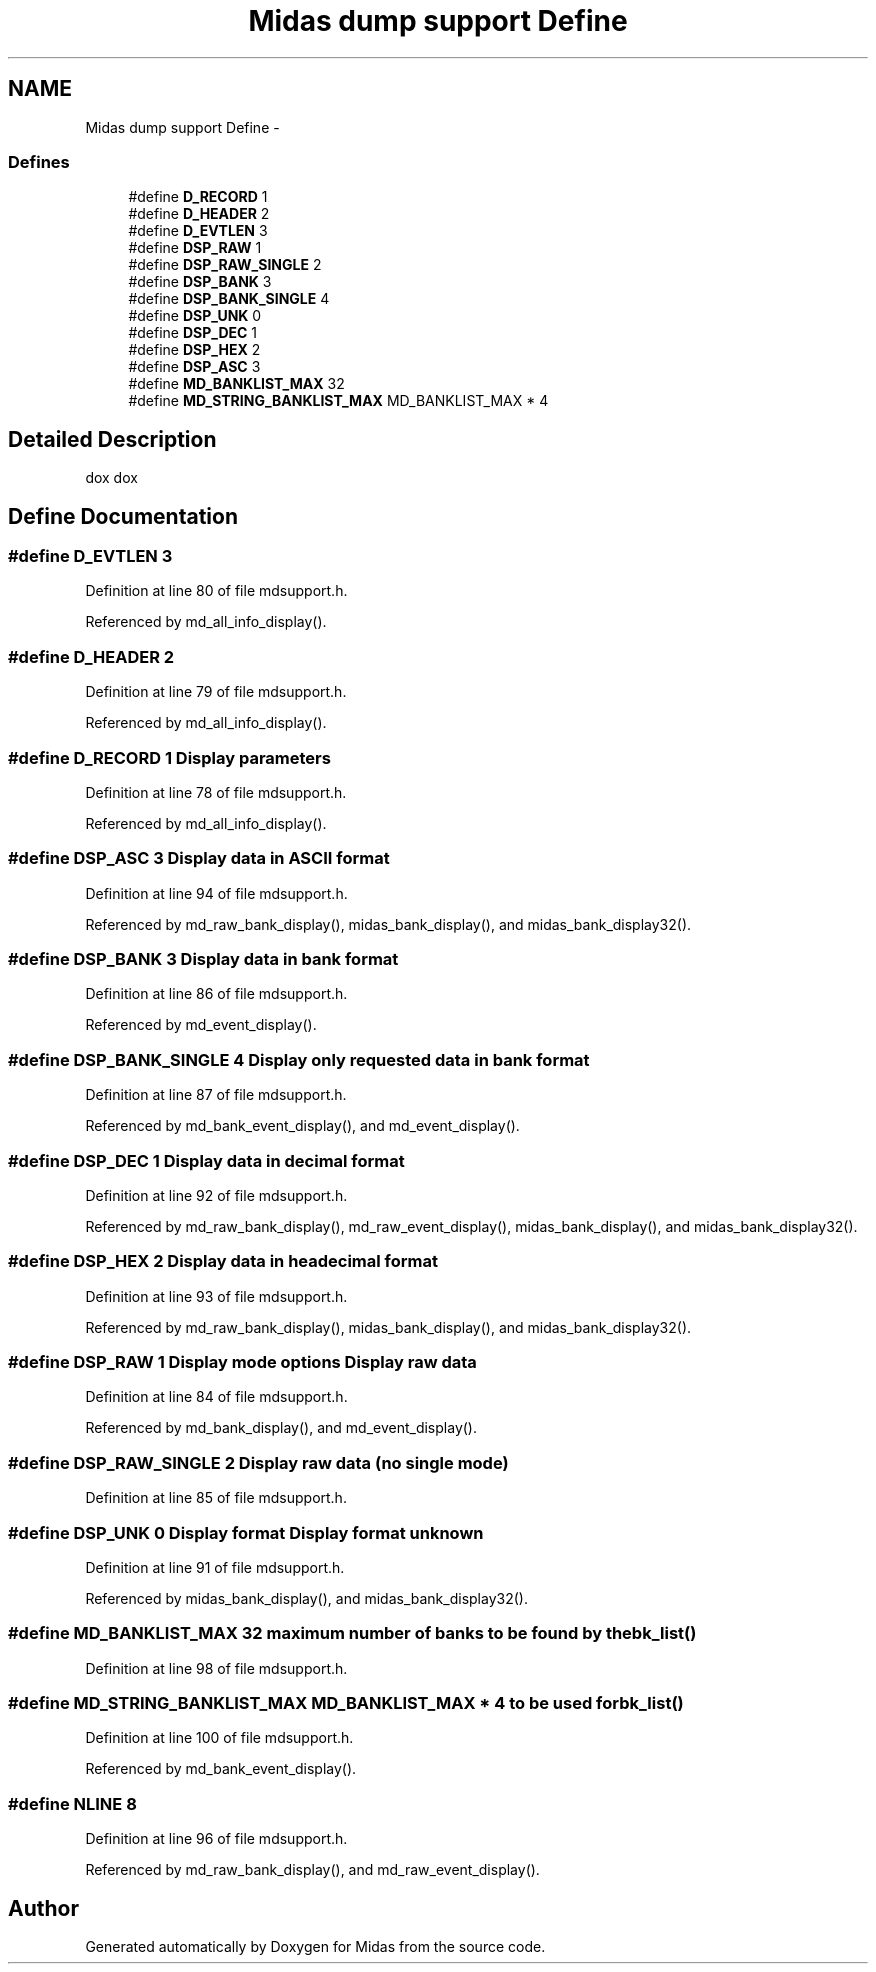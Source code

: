 .TH "Midas dump support Define" 3 "31 May 2012" "Version 2.3.0-0" "Midas" \" -*- nroff -*-
.ad l
.nh
.SH NAME
Midas dump support Define \- 
.SS "Defines"

.in +1c
.ti -1c
.RI "#define \fBD_RECORD\fP   1"
.br
.ti -1c
.RI "#define \fBD_HEADER\fP   2"
.br
.ti -1c
.RI "#define \fBD_EVTLEN\fP   3"
.br
.ti -1c
.RI "#define \fBDSP_RAW\fP   1"
.br
.ti -1c
.RI "#define \fBDSP_RAW_SINGLE\fP   2"
.br
.ti -1c
.RI "#define \fBDSP_BANK\fP   3"
.br
.ti -1c
.RI "#define \fBDSP_BANK_SINGLE\fP   4"
.br
.ti -1c
.RI "#define \fBDSP_UNK\fP   0"
.br
.ti -1c
.RI "#define \fBDSP_DEC\fP   1"
.br
.ti -1c
.RI "#define \fBDSP_HEX\fP   2"
.br
.ti -1c
.RI "#define \fBDSP_ASC\fP   3"
.br
.ti -1c
.RI "#define \fBMD_BANKLIST_MAX\fP   32"
.br
.ti -1c
.RI "#define \fBMD_STRING_BANKLIST_MAX\fP   MD_BANKLIST_MAX * 4"
.br
.in -1c
.SH "Detailed Description"
.PP 
dox dox 
.SH "Define Documentation"
.PP 
.SS "#define D_EVTLEN   3"
.PP
Definition at line 80 of file mdsupport.h.
.PP
Referenced by md_all_info_display().
.SS "#define D_HEADER   2"
.PP
Definition at line 79 of file mdsupport.h.
.PP
Referenced by md_all_info_display().
.SS "#define D_RECORD   1"Display \fBparameters\fP 
.PP
Definition at line 78 of file mdsupport.h.
.PP
Referenced by md_all_info_display().
.SS "#define DSP_ASC   3"Display data in ASCII format 
.PP
Definition at line 94 of file mdsupport.h.
.PP
Referenced by md_raw_bank_display(), midas_bank_display(), and midas_bank_display32().
.SS "#define DSP_BANK   3"Display data in bank format 
.PP
Definition at line 86 of file mdsupport.h.
.PP
Referenced by md_event_display().
.SS "#define DSP_BANK_SINGLE   4"Display only requested data in bank format 
.PP
Definition at line 87 of file mdsupport.h.
.PP
Referenced by md_bank_event_display(), and md_event_display().
.SS "#define DSP_DEC   1"Display data in decimal format 
.PP
Definition at line 92 of file mdsupport.h.
.PP
Referenced by md_raw_bank_display(), md_raw_event_display(), midas_bank_display(), and midas_bank_display32().
.SS "#define DSP_HEX   2"Display data in headecimal format 
.PP
Definition at line 93 of file mdsupport.h.
.PP
Referenced by md_raw_bank_display(), midas_bank_display(), and midas_bank_display32().
.SS "#define DSP_RAW   1"Display mode options Display raw data 
.PP
Definition at line 84 of file mdsupport.h.
.PP
Referenced by md_bank_display(), and md_event_display().
.SS "#define DSP_RAW_SINGLE   2"Display raw data (no single mode) 
.PP
Definition at line 85 of file mdsupport.h.
.SS "#define DSP_UNK   0"Display format Display format unknown 
.PP
Definition at line 91 of file mdsupport.h.
.PP
Referenced by midas_bank_display(), and midas_bank_display32().
.SS "#define MD_BANKLIST_MAX   32"maximum number of banks to be found by the \fBbk_list()\fP 
.PP
Definition at line 98 of file mdsupport.h.
.SS "#define MD_STRING_BANKLIST_MAX   MD_BANKLIST_MAX * 4"to be used for \fBbk_list()\fP 
.PP
Definition at line 100 of file mdsupport.h.
.PP
Referenced by md_bank_event_display().
.SS "#define NLINE   8"
.PP
Definition at line 96 of file mdsupport.h.
.PP
Referenced by md_raw_bank_display(), and md_raw_event_display().
.SH "Author"
.PP 
Generated automatically by Doxygen for Midas from the source code.
